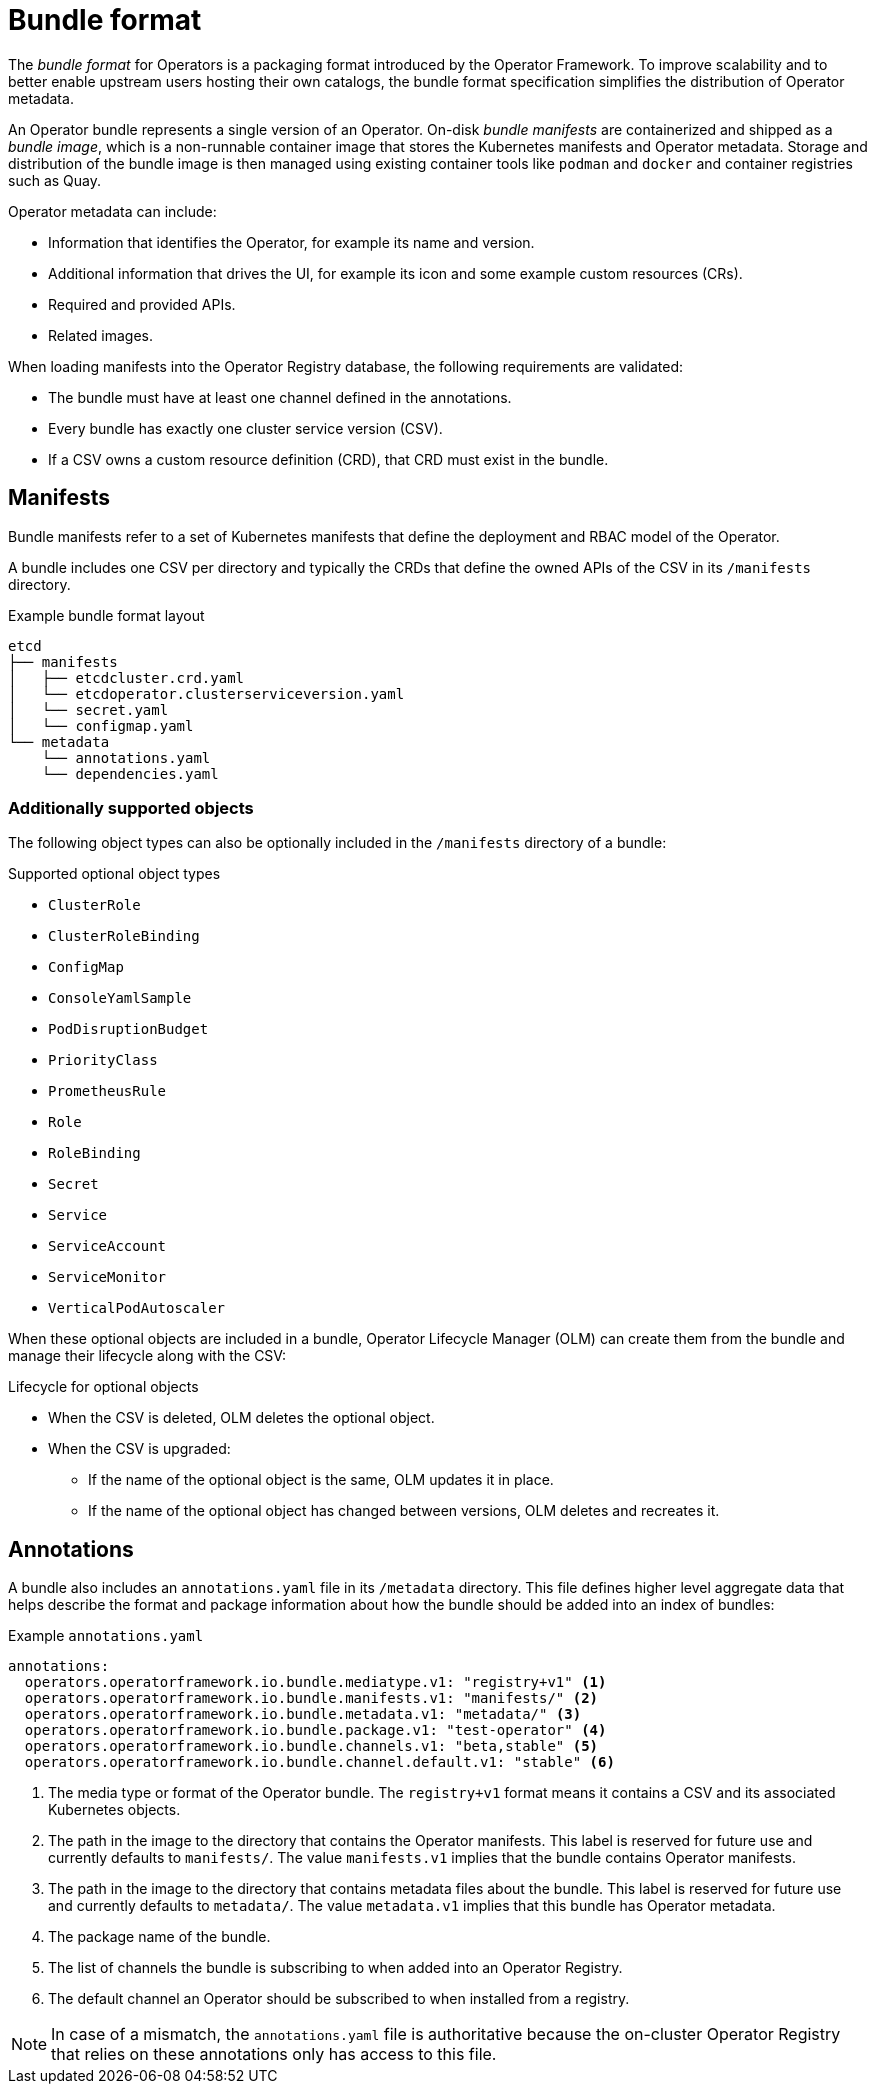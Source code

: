 // Module included in the following assemblies:
//
// * operators/understanding/olm-packaging-format.adoc

[id="olm-bundle-format_{context}"]
= Bundle format

The _bundle format_ for Operators is a packaging format introduced by the Operator Framework. To improve scalability and to better enable upstream users hosting their own catalogs, the bundle format specification simplifies the distribution of Operator metadata.

An Operator bundle represents a single version of an Operator. On-disk _bundle manifests_ are containerized and shipped as a _bundle image_, which is a non-runnable container image that stores the Kubernetes manifests and Operator metadata. Storage and distribution of the bundle image is then managed using existing container tools like `podman` and `docker` and container registries such as Quay.

Operator metadata can include:

* Information that identifies the Operator, for example its name and version.
* Additional information that drives the UI, for example its icon and some example custom resources (CRs).
* Required and provided APIs.
* Related images.

When loading manifests into the Operator Registry database, the following requirements are validated:

* The bundle must have at least one channel defined in the annotations.
* Every bundle has exactly one cluster service version (CSV).
* If a CSV owns a custom resource definition (CRD), that CRD must exist in the bundle.

[id="olm-bundle-format-manifests_{context}"]
== Manifests

Bundle manifests refer to a set of Kubernetes manifests that define the deployment and RBAC model of the Operator.

A bundle includes one CSV per directory and typically the CRDs that define the owned APIs of the CSV in its `/manifests` directory.

.Example bundle format layout
[source,terminal]
----
etcd
├── manifests
│   ├── etcdcluster.crd.yaml
│   └── etcdoperator.clusterserviceversion.yaml
│   └── secret.yaml
│   └── configmap.yaml
└── metadata
    └── annotations.yaml
    └── dependencies.yaml
----

[discrete]
[id="olm-bundle-format-manifests-optional_{context}"]
=== Additionally supported objects

The following object types can also be optionally included in the `/manifests` directory of a bundle:

.Supported optional object types
* `ClusterRole`
* `ClusterRoleBinding`
* `ConfigMap`
* `ConsoleYamlSample`
* `PodDisruptionBudget`
* `PriorityClass`
* `PrometheusRule`
* `Role`
* `RoleBinding`
* `Secret`
* `Service`
* `ServiceAccount`
* `ServiceMonitor`
* `VerticalPodAutoscaler`

When these optional objects are included in a bundle, Operator Lifecycle Manager (OLM) can create them from the bundle and manage their lifecycle along with the CSV:

.Lifecycle for optional objects
* When the CSV is deleted, OLM deletes the optional object.
* When the CSV is upgraded:
** If the name of the optional object is the same, OLM updates it in place.
** If the name of the optional object has changed between versions, OLM deletes and recreates it.

[id="olm-bundle-format-annotations_{context}"]
== Annotations

A bundle also includes an `annotations.yaml` file in its `/metadata` directory. This file defines higher level aggregate data that helps describe the format and package information about how the bundle should be added into an index of bundles:

.Example `annotations.yaml`
[source,yaml]
----
annotations:
  operators.operatorframework.io.bundle.mediatype.v1: "registry+v1" <1>
  operators.operatorframework.io.bundle.manifests.v1: "manifests/" <2>
  operators.operatorframework.io.bundle.metadata.v1: "metadata/" <3>
  operators.operatorframework.io.bundle.package.v1: "test-operator" <4>
  operators.operatorframework.io.bundle.channels.v1: "beta,stable" <5>
  operators.operatorframework.io.bundle.channel.default.v1: "stable" <6>
----
<1> The media type or format of the Operator bundle. The `registry+v1` format means it contains a CSV and its associated Kubernetes objects.
<2> The path in the image to the directory that contains the Operator manifests. This label is reserved for future use and currently defaults to `manifests/`. The value `manifests.v1` implies that the bundle contains Operator manifests.
<3> The path in the image to the directory that contains metadata files about the bundle. This label is reserved for future use and currently defaults to `metadata/`. The value `metadata.v1` implies that this bundle has Operator metadata.
<4> The package name of the bundle.
<5> The list of channels the bundle is subscribing to when added into an Operator Registry.
<6> The default channel an Operator should be subscribed to when installed from a registry.

[NOTE]
====
In case of a mismatch, the `annotations.yaml` file is authoritative because the on-cluster Operator Registry that relies on these annotations only has access to this file.
====
